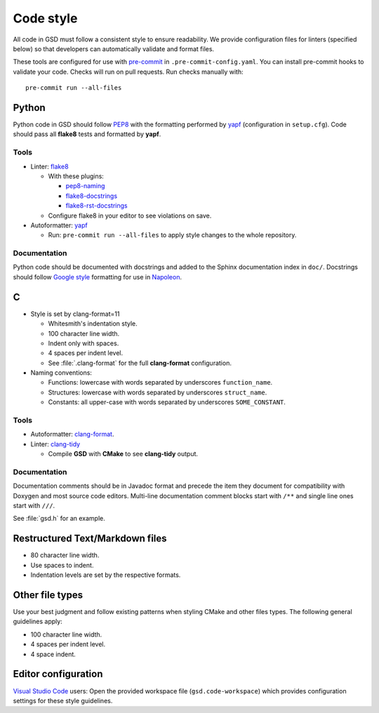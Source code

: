 .. Copyright (c) 2016-2022 The Regents of the University of Michigan
.. Part of GSD, released under the BSD 2-Clause License.

Code style
==========

All code in GSD must follow a consistent style to ensure readability. We provide configuration files
for linters (specified below) so that developers can automatically validate and format files.

These tools are configured for use with `pre-commit`_ in ``.pre-commit-config.yaml``. You can
install pre-commit hooks to validate your code. Checks will run on pull requests. Run checks
manually with::

    pre-commit run --all-files

.. _pre-commit: https://pre-commit.com/

Python
------

Python code in GSD should follow `PEP8`_ with the formatting performed by `yapf`_ (configuration in
``setup.cfg``). Code should pass all **flake8** tests and formatted by **yapf**.

.. _PEP8: https://www.python.org/dev/peps/pep-0008
.. _yapf: https://github.com/google/yapf

Tools
^^^^^

* Linter: `flake8 <http://flake8.pycqa.org/en/latest/>`_

  * With these plugins:

    * `pep8-naming <https://github.com/PyCQA/pep8-naming>`_
    * `flake8-docstrings <https://gitlab.com/pycqa/flake8-docstrings>`_
    * `flake8-rst-docstrings <https://github.com/peterjc/flake8-rst-docstrings>`_

  * Configure flake8 in your editor to see violations on save.

* Autoformatter: `yapf <https://github.com/google/yapf>`_

  * Run: ``pre-commit run --all-files`` to apply style changes to the whole
    repository.

Documentation
^^^^^^^^^^^^^

Python code should be documented with docstrings and added to the Sphinx documentation index in
``doc/``. Docstrings should follow `Google style`_ formatting for use in `Napoleon`_.

.. _Google Style: https://www.sphinx-doc.org/en/master/usage/extensions/example_google.html#example-google
.. _Napoleon: https://www.sphinx-doc.org/en/master/usage/extensions/napoleon.html

C
---

* Style is set by clang-format=11

  * Whitesmith's indentation style.
  * 100 character line width.
  * Indent only with spaces.
  * 4 spaces per indent level.
  * See :file:`.clang-format` for the full **clang-format** configuration.

* Naming conventions:

  * Functions: lowercase with words separated by underscores
    ``function_name``.
  * Structures: lowercase with words separated by underscores
    ``struct_name``.
  * Constants: all upper-case with words separated by underscores
    ``SOME_CONSTANT``.

Tools
^^^^^

* Autoformatter: `clang-format <https://clang.llvm.org/docs/ClangFormat.html>`_.

* Linter: `clang-tidy <https://clang.llvm.org/extra/clang-tidy/>`_

  * Compile **GSD** with **CMake** to see **clang-tidy** output.

Documentation
^^^^^^^^^^^^^

Documentation comments should be in Javadoc format and precede the item they document for
compatibility with Doxygen and most source code editors. Multi-line documentation comment blocks
start with ``/**`` and single line ones start with ``///``.

See :file:`gsd.h` for an example.

Restructured Text/Markdown files
--------------------------------

* 80 character line width.
* Use spaces to indent.
* Indentation levels are set by the respective formats.

Other file types
----------------

Use your best judgment and follow existing patterns when styling CMake and other files types. The
following general guidelines apply:

* 100 character line width.
* 4 spaces per indent level.
* 4 space indent.

Editor configuration
--------------------

`Visual Studio Code <https://code.visualstudio.com/>`_ users: Open the provided workspace file
(``gsd.code-workspace``) which provides configuration settings for these style guidelines.
